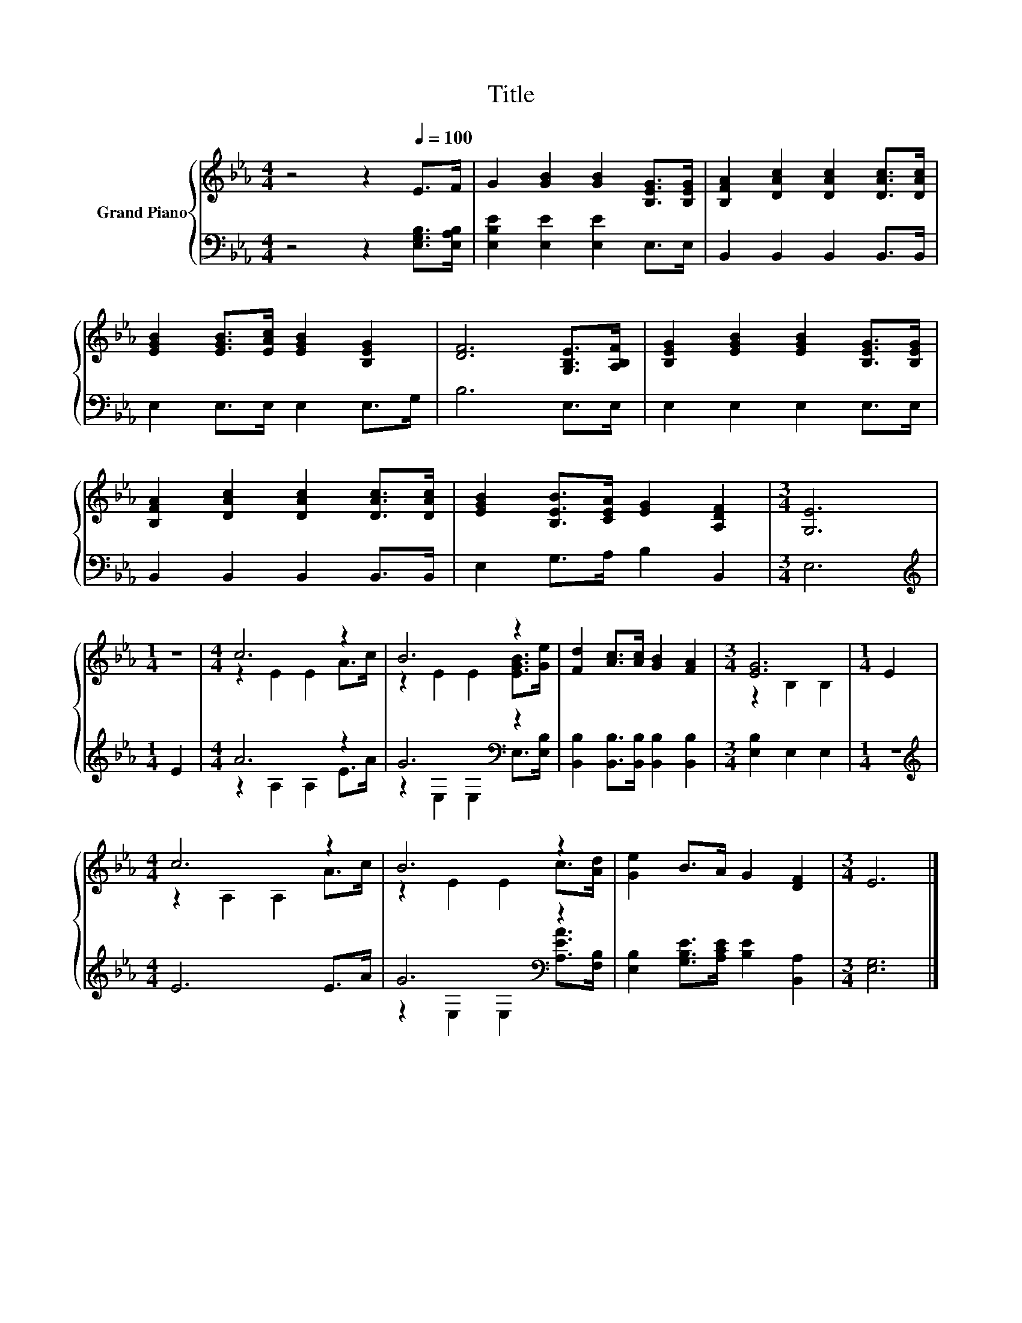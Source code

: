 X:1
T:Title
%%score { ( 1 3 ) | ( 2 4 ) }
L:1/8
M:4/4
K:Eb
V:1 treble nm="Grand Piano"
V:3 treble 
V:2 bass 
V:4 bass 
V:1
 z4 z2[Q:1/4=100] E>F | G2 [GB]2 [GB]2 [B,EG]>[B,EG] | [B,FA]2 [DAc]2 [DAc]2 [DAc]>[DAc] | %3
 [EGB]2 [EGB]>[EAc] [EGB]2 [B,EG]2 | [DF]6 [G,B,E]>[A,B,F] | [B,EG]2 [EGB]2 [EGB]2 [B,EG]>[B,EG] | %6
 [B,FA]2 [DAc]2 [DAc]2 [DAc]>[DAc] | [EGB]2 [B,EB]>[CEA] [EG]2 [A,DF]2 |[M:3/4] [G,E]6 | %9
[M:1/4] z2 |[M:4/4] c6 z2 | B6 z2 | [Fd]2 [Ac]>[Ac] [GB]2 [FA]2 |[M:3/4] [EG]6 |[M:1/4] E2 | %15
[M:4/4] c6 z2 | B6 z2 | [Ge]2 B>A G2 [DF]2 |[M:3/4] E6 |] %19
V:2
 z4 z2 [E,G,B,]>[E,A,B,] | [E,B,E]2 [E,E]2 [E,E]2 E,>E, | B,,2 B,,2 B,,2 B,,>B,, | %3
 E,2 E,>E, E,2 E,>G, | B,6 E,>E, | E,2 E,2 E,2 E,>E, | B,,2 B,,2 B,,2 B,,>B,, | %7
 E,2 G,>A, B,2 B,,2 |[M:3/4] E,6 |[M:1/4][K:treble] E2 |[M:4/4] A6 z2 | G6[K:bass] z2 | %12
 [B,,B,]2 [B,,B,]>[B,,B,] [B,,B,]2 [B,,B,]2 |[M:3/4] [E,B,]2 E,2 E,2 |[M:1/4] z2 | %15
[M:4/4][K:treble] E6 E>A | G6[K:bass] z2 | [E,B,]2 [G,B,E]>[A,CE] [B,E]2 [B,,A,]2 | %18
[M:3/4] [E,G,]6 |] %19
V:3
 x8 | x8 | x8 | x8 | x8 | x8 | x8 | x8 |[M:3/4] x6 |[M:1/4] x2 |[M:4/4] z2 E2 E2 A>c | %11
 z2 E2 E2 [EGB]>[Ge] | x8 |[M:3/4] z2 B,2 B,2 |[M:1/4] x2 |[M:4/4] z2 A,2 A,2 A>c | %16
 z2 E2 E2 c>[Ad] | x8 |[M:3/4] x6 |] %19
V:4
 x8 | x8 | x8 | x8 | x8 | x8 | x8 | x8 |[M:3/4] x6 |[M:1/4][K:treble] x2 |[M:4/4] z2 A,2 A,2 E>A | %11
 z2[K:bass] E,2 E,2 E,>[E,B,] | x8 |[M:3/4] x6 |[M:1/4] x2 |[M:4/4][K:treble] x8 | %16
 z2[K:bass] E,2 E,2 [A,EA]>[F,B,] | x8 |[M:3/4] x6 |] %19

